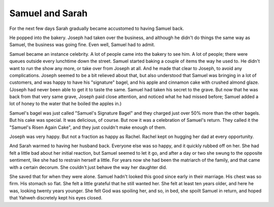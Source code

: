 Samuel and Sarah
----------------

For the next few days Sarah gradually became accustomed to having Samuel
back.

He popped into the bakery. Joseph had taken over the business, and
although he didn't do things the same way as Samuel, the business was
going fine. Even well, Samuel had to admit.

Samuel became an instance celebrity. A lot of people came into the
bakery to see him. A lot of people; there were queues outside every
lunchtime down the street. Samuel started baking a couple of items the
way he used to. He didn't want to run the show any more, or take over
from Joseph at all. And he made that clear to Joseph, to avoid any
complications. Joseph seemed to be a bit relieved about that, but also
understood that Samuel was bringing in a lot of customers, and was happy
to have his "signature" bagel, and his apple and cinnamon cake with
crushed almond glaze. (Joseph had never been able to get it to taste the
same. Samuel had taken his secret to the grave. But now that he was back
from that very same grave, Joseph paid close attention, and noticed what
he had missed before; Samuel added a lot of honey to the water that he
boiled the apples in.)

Samuel's bagel was just called "Samuel's Signature Bagel" and they
charged just over 50% more than the other bagels. But his cake was
special. It was delicious, of course. But now it was a celebration of
Samuel's return. They called it the "Samuel's Risen Again Cake", and
they just couldn't make enough of them.

Joseph was very happy. But not a fraction as happy as Rachel. Rachel
kept on hugging her dad at every opportunity.

And Sarah warmed to having her husband back. Everyone else was so happy,
and it quickly rubbed off on her. She had felt a little bad about her
initial reaction, but Samuel seemed to let it go, and after a day or two
she swung to the opposite sentiment, like she had to restrain herself a
little. For years now she had been the matriarch of the family, and that
came with a certain decorum. She couldn't just behave the way her
daughter did.

She saved that for when they were alone. Samuel hadn't looked this good
since early in their marriage. His chest was so firm. His stomach so
flat. She felt a little grateful that he still wanted her. She felt at
least ten years older, and here he was, looking twenty years younger.
She felt God was spoiling her, and so, in bed, she spoilt Samuel in
return, and hoped that Yahweh discretely kept his eyes closed.



